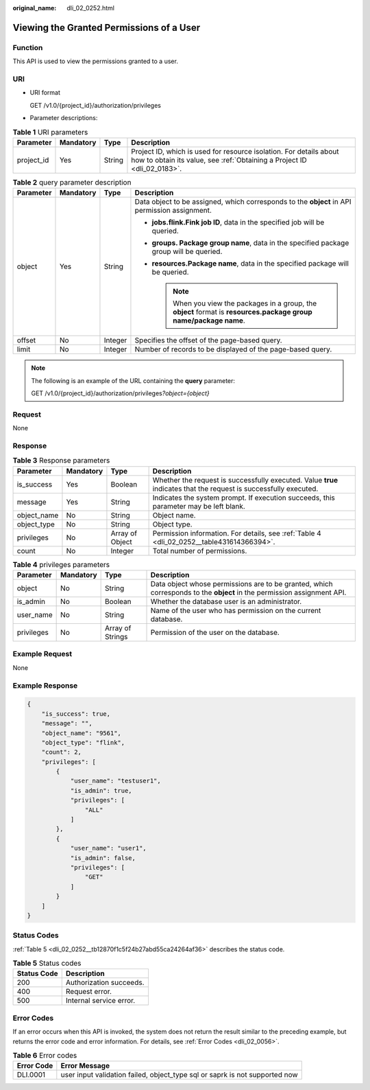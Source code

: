 :original_name: dli_02_0252.html

.. _dli_02_0252:

Viewing the Granted Permissions of a User
=========================================

Function
--------

This API is used to view the permissions granted to a user.

URI
---

-  URI format

   GET /v1.0/{project_id}/authorization/privileges

-  Parameter descriptions:

.. table:: **Table 1** URI parameters

   +------------+-----------+--------+-----------------------------------------------------------------------------------------------------------------------------------------------+
   | Parameter  | Mandatory | Type   | Description                                                                                                                                   |
   +============+===========+========+===============================================================================================================================================+
   | project_id | Yes       | String | Project ID, which is used for resource isolation. For details about how to obtain its value, see :ref:`Obtaining a Project ID <dli_02_0183>`. |
   +------------+-----------+--------+-----------------------------------------------------------------------------------------------------------------------------------------------+

.. table:: **Table 2** query parameter description

   +-----------------+-----------------+-----------------+----------------------------------------------------------------------------------------------------------------------+
   | Parameter       | Mandatory       | Type            | Description                                                                                                          |
   +=================+=================+=================+======================================================================================================================+
   | object          | Yes             | String          | Data object to be assigned, which corresponds to the **object** in API permission assignment.                        |
   |                 |                 |                 |                                                                                                                      |
   |                 |                 |                 | -  **jobs.flink.\ Fink job ID**, data in the specified job will be queried.                                          |
   |                 |                 |                 | -  **groups. Package group name**, data in the specified package group will be queried.                              |
   |                 |                 |                 | -  **resources.\ Package name**, data in the specified package will be queried.                                      |
   |                 |                 |                 |                                                                                                                      |
   |                 |                 |                 |    .. note::                                                                                                         |
   |                 |                 |                 |                                                                                                                      |
   |                 |                 |                 |       When you view the packages in a group, the **object** format is **resources.package group name/package name**. |
   +-----------------+-----------------+-----------------+----------------------------------------------------------------------------------------------------------------------+
   | offset          | No              | Integer         | Specifies the offset of the page-based query.                                                                        |
   +-----------------+-----------------+-----------------+----------------------------------------------------------------------------------------------------------------------+
   | limit           | No              | Integer         | Number of records to be displayed of the page-based query.                                                           |
   +-----------------+-----------------+-----------------+----------------------------------------------------------------------------------------------------------------------+

.. note::

   The following is an example of the URL containing the **query** parameter:

   GET /v1.0/{project_id}/authorization/privileges\ *?object={object}*

Request
-------

None

Response
--------

.. table:: **Table 3** Response parameters

   +-------------+-----------+-----------------+-------------------------------------------------------------------------------------------------------------------+
   | Parameter   | Mandatory | Type            | Description                                                                                                       |
   +=============+===========+=================+===================================================================================================================+
   | is_success  | Yes       | Boolean         | Whether the request is successfully executed. Value **true** indicates that the request is successfully executed. |
   +-------------+-----------+-----------------+-------------------------------------------------------------------------------------------------------------------+
   | message     | Yes       | String          | Indicates the system prompt. If execution succeeds, this parameter may be left blank.                             |
   +-------------+-----------+-----------------+-------------------------------------------------------------------------------------------------------------------+
   | object_name | No        | String          | Object name.                                                                                                      |
   +-------------+-----------+-----------------+-------------------------------------------------------------------------------------------------------------------+
   | object_type | No        | String          | Object type.                                                                                                      |
   +-------------+-----------+-----------------+-------------------------------------------------------------------------------------------------------------------+
   | privileges  | No        | Array of Object | Permission information. For details, see :ref:`Table 4 <dli_02_0252__table431614366394>`.                         |
   +-------------+-----------+-----------------+-------------------------------------------------------------------------------------------------------------------+
   | count       | No        | Integer         | Total number of permissions.                                                                                      |
   +-------------+-----------+-----------------+-------------------------------------------------------------------------------------------------------------------+

.. _dli_02_0252__table431614366394:

.. table:: **Table 4** privileges parameters

   +------------+-----------+------------------+------------------------------------------------------------------------------------------------------------------------+
   | Parameter  | Mandatory | Type             | Description                                                                                                            |
   +============+===========+==================+========================================================================================================================+
   | object     | No        | String           | Data object whose permissions are to be granted, which corresponds to the **object** in the permission assignment API. |
   +------------+-----------+------------------+------------------------------------------------------------------------------------------------------------------------+
   | is_admin   | No        | Boolean          | Whether the database user is an administrator.                                                                         |
   +------------+-----------+------------------+------------------------------------------------------------------------------------------------------------------------+
   | user_name  | No        | String           | Name of the user who has permission on the current database.                                                           |
   +------------+-----------+------------------+------------------------------------------------------------------------------------------------------------------------+
   | privileges | No        | Array of Strings | Permission of the user on the database.                                                                                |
   +------------+-----------+------------------+------------------------------------------------------------------------------------------------------------------------+

Example Request
---------------

None

Example Response
----------------

.. code-block::

   {
       "is_success": true,
       "message": "",
       "object_name": "9561",
       "object_type": "flink",
       "count": 2,
       "privileges": [
           {
               "user_name": "testuser1",
               "is_admin": true,
               "privileges": [
                   "ALL"
               ]
           },
           {
               "user_name": "user1",
               "is_admin": false,
               "privileges": [
                   "GET"
               ]
           }
       ]
   }

Status Codes
------------

:ref:`Table 5 <dli_02_0252__tb12870f1c5f24b27abd55ca24264af36>` describes the status code.

.. _dli_02_0252__tb12870f1c5f24b27abd55ca24264af36:

.. table:: **Table 5** Status codes

   =========== =======================
   Status Code Description
   =========== =======================
   200         Authorization succeeds.
   400         Request error.
   500         Internal service error.
   =========== =======================

Error Codes
-----------

If an error occurs when this API is invoked, the system does not return the result similar to the preceding example, but returns the error code and error information. For details, see :ref:`Error Codes <dli_02_0056>`.

.. table:: **Table 6** Error codes

   +------------+-----------------------------------------------------------------------------+
   | Error Code | Error Message                                                               |
   +============+=============================================================================+
   | DLI.0001   | user input validation failed, object_type sql or saprk is not supported now |
   +------------+-----------------------------------------------------------------------------+
